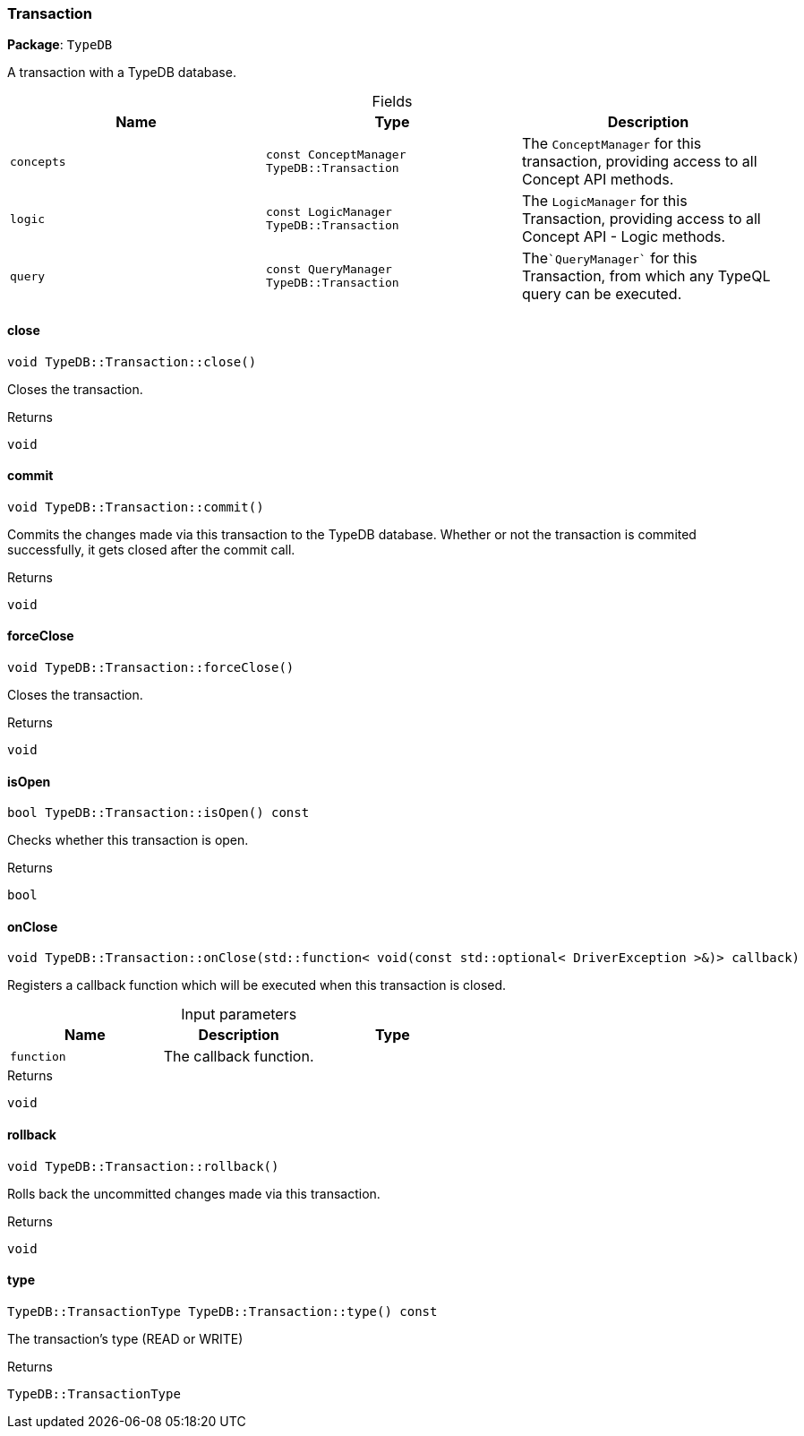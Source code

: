 [#_Transaction]
=== Transaction

*Package*: `TypeDB`



A transaction with a TypeDB database.

[caption=""]
.Fields
// tag::properties[]
[cols=",,"]
[options="header"]
|===
|Name |Type |Description
a| `concepts` a| `const ConceptManager TypeDB::Transaction` a| The ``ConceptManager`` for this transaction, providing access to all Concept API methods.
a| `logic` a| `const LogicManager TypeDB::Transaction` a| The ``LogicManager`` for this Transaction, providing access to all Concept API - Logic methods.
a| `query` a| `const QueryManager TypeDB::Transaction` a| The````QueryManager```` for this Transaction, from which any TypeQL query can be executed.
|===
// end::properties[]

// tag::methods[]
[#_void_TypeDBTransactionclose___]
==== close

[source,cpp]
----
void TypeDB::Transaction::close()
----



Closes the transaction.


[caption=""]
.Returns
`void`

[#_void_TypeDBTransactioncommit___]
==== commit

[source,cpp]
----
void TypeDB::Transaction::commit()
----



Commits the changes made via this transaction to the TypeDB database. Whether or not the transaction is commited successfully, it gets closed after the commit call.


[caption=""]
.Returns
`void`

[#_void_TypeDBTransactionforceClose___]
==== forceClose

[source,cpp]
----
void TypeDB::Transaction::forceClose()
----



Closes the transaction.


[caption=""]
.Returns
`void`

[#_bool_TypeDBTransactionisOpen_____const]
==== isOpen

[source,cpp]
----
bool TypeDB::Transaction::isOpen() const
----



Checks whether this transaction is open.


[caption=""]
.Returns
`bool`

[#_void_TypeDBTransactiononClose___stdfunction__void_const_stdoptional__DriverException______callback_]
==== onClose

[source,cpp]
----
void TypeDB::Transaction::onClose(std::function< void(const std::optional< DriverException >&)> callback)
----



Registers a callback function which will be executed when this transaction is closed.


[caption=""]
.Input parameters
[cols=",,"]
[options="header"]
|===
|Name |Description |Type
a| `function` a| The callback function. a| 
|===

[caption=""]
.Returns
`void`

[#_void_TypeDBTransactionrollback___]
==== rollback

[source,cpp]
----
void TypeDB::Transaction::rollback()
----



Rolls back the uncommitted changes made via this transaction.


[caption=""]
.Returns
`void`

[#_TypeDBTransactionType_TypeDBTransactiontype_____const]
==== type

[source,cpp]
----
TypeDB::TransactionType TypeDB::Transaction::type() const
----



The transaction’s type (READ or WRITE)

[caption=""]
.Returns
`TypeDB::TransactionType`

// end::methods[]

